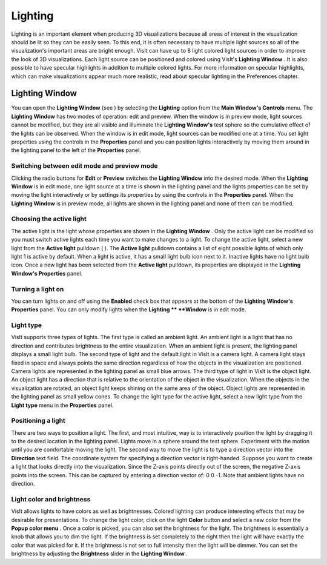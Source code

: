 Lighting
--------

Lighting is an important element when producing 3D visualizations because all areas of interest in the visualization should be lit so they can be easily seen. To this end, it is often necessary to have multiple light sources so all of the visualization's important areas are bright enough. VisIt can have up to 8 light colored light sources in order to improve the look of 3D visualizations. Each light source can be positioned and colored using VisIt's
**Lighting Window**
. It is also possible to have specular highlights in addition to multiple colored lights. For more information on specular highlights, which can make visualizations appear much more realistic, read about specular lighting in the Preferences chapter.

Lighting Window
~~~~~~~~~~~~~~~

You can open the
**Lighting Window**
(see
) by selecting the
**Lighting**
option from the
**Main Window's Controls**
menu. The
**Lighting Window**
has two modes of operation: edit and preview. When the window is in preview mode, light sources cannot be modified, but they are all visible and illuminate the
**Lighting Window's**
test sphere so the cumulative effect of the lights can be observed. When the window is in edit mode, light sources can be modified one at a time. You set light properties using the controls in the
**Properties**
panel and you can position lights interactively by moving them around in the lighting panel to the left of the
**Properties**
panel.

Switching between edit mode and preview mode
""""""""""""""""""""""""""""""""""""""""""""

Clicking the radio buttons for
**Edit**
or
**Preview**
switches the
**Lighting Window**
into the desired mode. When the
**Lighting Window**
is in edit mode, one light source at a time is shown in the lighting panel and the lights properties can be set by moving the light interactively or by settings its properties by using the controls in the
**Properties**
panel. When the
**Lighting Window**
is in preview mode, all lights are shown in the lighting panel and none of them can be modified.

Choosing the active light
"""""""""""""""""""""""""

The active light is the light whose properties are shown in the
**Lighting Window**
. Only the active light can be modified so you must switch active lights each time you want to make changes to a light. To change the active light, select a new light from the
**Active light**
pulldown (
). The
**Active light**
pulldown contains a list of eight possible lights of which only light 1 is active by default. When a light is active, it has a small light bulb icon next to it. Inactive lights have no light bulb icon. Once a new light has been selected from the
**Active light**
pulldown, its properties are displayed in the
**Lighting Window's Properties**
panel.

Turning a light on
""""""""""""""""""

You can turn lights on and off using the
**Enabled**
check box that appears at the bottom of the
**Lighting Window's Properties**
panel. You can only modify lights when the
**Lighting **
**Window**
is in edit mode.

Light type
""""""""""

VisIt supports three types of lights. The first type is called an ambient light. An ambient light is a light that has no direction and contributes brightness to the entire visualization. When an ambient light is present, the lighting panel displays a small light bulb. The second type of light and the default light in VisIt is a camera light. A camera light stays fixed in space and always points the same direction regardless of how the objects in the visualization are positioned. Camera lights are represented in the lighting panel as small blue arrows. The third type of light in VisIt is the object light. An object light has a direction that is relative to the orientation of the object in the visualization. When the objects in the visualization are rotated, an object light keeps shining on the
same area of the object. Object lights are represented in the lighting panel as small yellow cones. To change the light type for the active light, select a new light type from the
**Light type**
menu in the
**Properties**
panel.

Positioning a light
"""""""""""""""""""

There are two ways to position a light. The first, and most intuitive, way is to interactively position the light by dragging it to the desired location in the lighting panel. Lights move in a sphere around the test sphere. Experiment with the motion until you are comfortable moving the light. The second way to move the light is to type a direction vector into the
**Direction**
text field. The coordinate system for specifying a direction vector is right-handed. Suppose you want to create a light that looks directly into the visualization. Since the Z-axis points directly out of the screen, the negative Z-axis points into the screen. This can be captured by entering a direction vector of: 0 0 -1. Note that ambient lights have no direction.

Light color and brightness
""""""""""""""""""""""""""

VisIt allows lights to have colors as well as brightnesses. Colored lighting can produce interesting effects that may be desirable for presentations. To change the light color, click on the light
**Color**
button and select a new color from the
**Popup color menu**
. Once a color is picked, you can also set the brightness for the light. The brightness is essentially a knob that allows you to dim the light. If the brightness is set completely to the right then the light will have exactly the color that was picked for it. If the brightness is not set to full intensity then the light will be dimmer. You can set the brightness by adjusting the
**Brightness**
slider in the
**Lighting Window**
.
